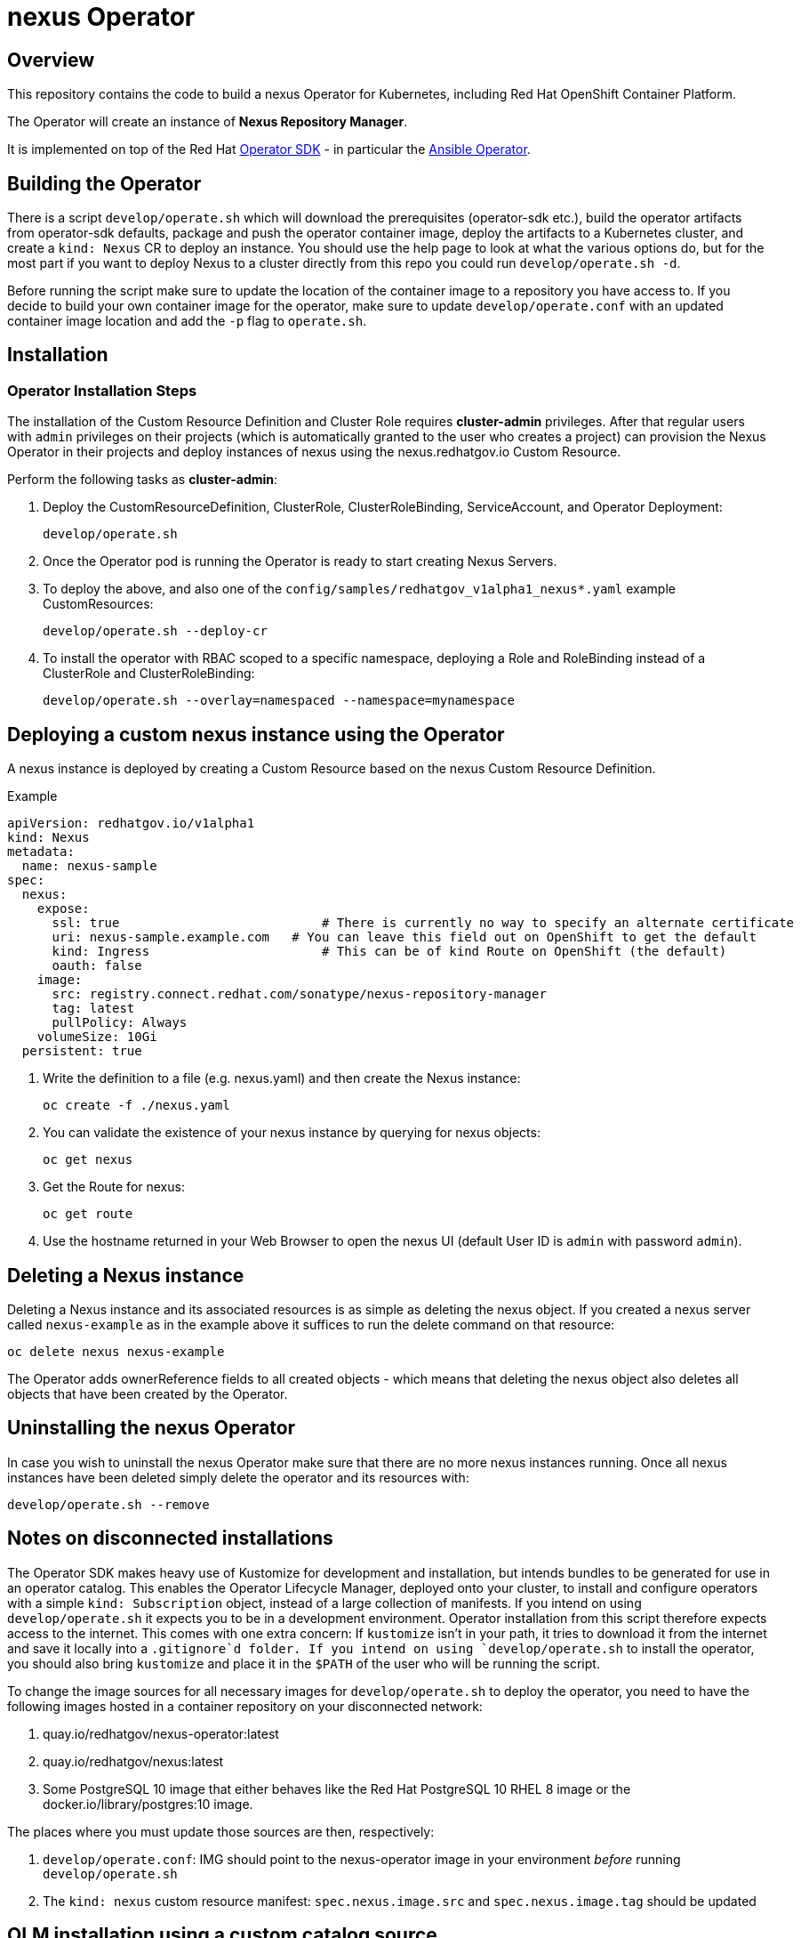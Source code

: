 = nexus Operator

== Overview

This repository contains the code to build a nexus Operator for Kubernetes, including Red Hat OpenShift Container Platform.

The Operator will create an instance of *Nexus Repository Manager*.

It is implemented on top of the Red Hat https://sdk.operatorframework.io/[Operator SDK] - in particular the https://sdk.operatorframework.io/docs/building-operators/ansible/[Ansible Operator].

== Building the Operator

There is a script `develop/operate.sh` which will download the prerequisites (operator-sdk etc.), build the operator artifacts from operator-sdk defaults, package and push the operator container image, deploy the artifacts to a Kubernetes cluster, and create a `kind: Nexus` CR to deploy an instance. You should use the help page to look at what the various options do, but for the most part if you want to deploy Nexus to a cluster directly from this repo you could run `develop/operate.sh -d`.

Before running the script make sure to update the location of the container image to a repository you have access to. If you decide to build your own container image for the operator, make sure to update `develop/operate.conf` with an updated container image location and add the `-p` flag to `operate.sh`.

== Installation

=== Operator Installation Steps

The installation of the Custom Resource Definition and Cluster Role requires *cluster-admin* privileges. After that regular users with `admin` privileges on their projects (which is automatically granted to the user who creates a project) can provision the Nexus Operator in their projects and deploy instances of nexus using the nexus.redhatgov.io Custom Resource.

Perform the following tasks as *cluster-admin*:

. Deploy the CustomResourceDefinition, ClusterRole, ClusterRoleBinding, ServiceAccount, and Operator Deployment:
+
[source,sh]
----
develop/operate.sh
----

. Once the Operator pod is running the Operator is ready to start creating Nexus Servers.
. To deploy the above, and also one of the `config/samples/redhatgov_v1alpha1_nexus*.yaml` example CustomResources:
+
[source,sh]
----
develop/operate.sh --deploy-cr
----

. To install the operator with RBAC scoped to a specific namespace, deploying a Role and RoleBinding instead of a ClusterRole and ClusterRoleBinding:
+
[source,sh]
----
develop/operate.sh --overlay=namespaced --namespace=mynamespace
----

== Deploying a custom nexus instance using the Operator

A nexus instance is deployed by creating a Custom Resource based on the nexus Custom Resource Definition.

.Example

[source,texinfo]
----
apiVersion: redhatgov.io/v1alpha1
kind: Nexus
metadata:
  name: nexus-sample
spec:
  nexus:
    expose:
      ssl: true                           # There is currently no way to specify an alternate certificate
      uri: nexus-sample.example.com   # You can leave this field out on OpenShift to get the default
      kind: Ingress                       # This can be of kind Route on OpenShift (the default)
      oauth: false
    image:
      src: registry.connect.redhat.com/sonatype/nexus-repository-manager
      tag: latest
      pullPolicy: Always
    volumeSize: 10Gi
  persistent: true

----

. Write the definition to a file (e.g. nexus.yaml) and then create the Nexus instance:
+
[source,sh]
----
oc create -f ./nexus.yaml
----

. You can validate the existence of your nexus instance by querying for nexus objects:
+
[source,sh]
----
oc get nexus
----

. Get the Route for nexus:
+
[source,sh]
----
oc get route
----

. Use the hostname returned in your Web Browser to open the nexus UI (default User ID is `admin` with password `admin`).

== Deleting a Nexus instance

Deleting a Nexus instance and its associated resources is as simple as deleting the nexus object. If you created a nexus server called `nexus-example` as in the example above it suffices to run the delete command on that resource:

[source,sh]
----
oc delete nexus nexus-example
----

The Operator adds ownerReference fields to all created objects - which means that deleting the nexus object also deletes all objects that have been created by the Operator.

== Uninstalling the nexus Operator

In case you wish to uninstall the nexus Operator make sure that there are no more nexus instances running. Once all nexus instances have been deleted simply delete the operator and its resources with:

[source,sh]
----
develop/operate.sh --remove
----

== Notes on disconnected installations

The Operator SDK makes heavy use of Kustomize for development and installation, but intends bundles to be generated for use in an operator catalog. This enables the Operator Lifecycle Manager, deployed onto your cluster, to install and configure operators with a simple `kind: Subscription` object, instead of a large collection of manifests. If you intend on using `develop/operate.sh` it expects you to be in a development environment. Operator installation from this script therefore expects access to the internet. This comes with one extra concern: If `kustomize` isn't in your path, it tries to download it from the internet and save it locally into a `.gitignore`d folder. If you intend on using `develop/operate.sh` to install the operator, you should also bring `kustomize` and place it in the `$PATH` of the user who will be running the script.

To change the image sources for all necessary images for `develop/operate.sh` to deploy the operator, you need to have the following images hosted in a container repository on your disconnected network:

. quay.io/redhatgov/nexus-operator:latest
. quay.io/redhatgov/nexus:latest
. Some PostgreSQL 10 image that either behaves like the Red Hat PostgreSQL 10 RHEL 8 image or the docker.io/library/postgres:10 image.

The places where you must update those sources are then, respectively:

. `develop/operate.conf`: IMG should point to the nexus-operator image in your environment _before_ running `develop/operate.sh`
. The `kind: nexus` custom resource manifest: `spec.nexus.image.src` and `spec.nexus.image.tag` should be updated

== OLM installation using a custom catalog source

WIP
